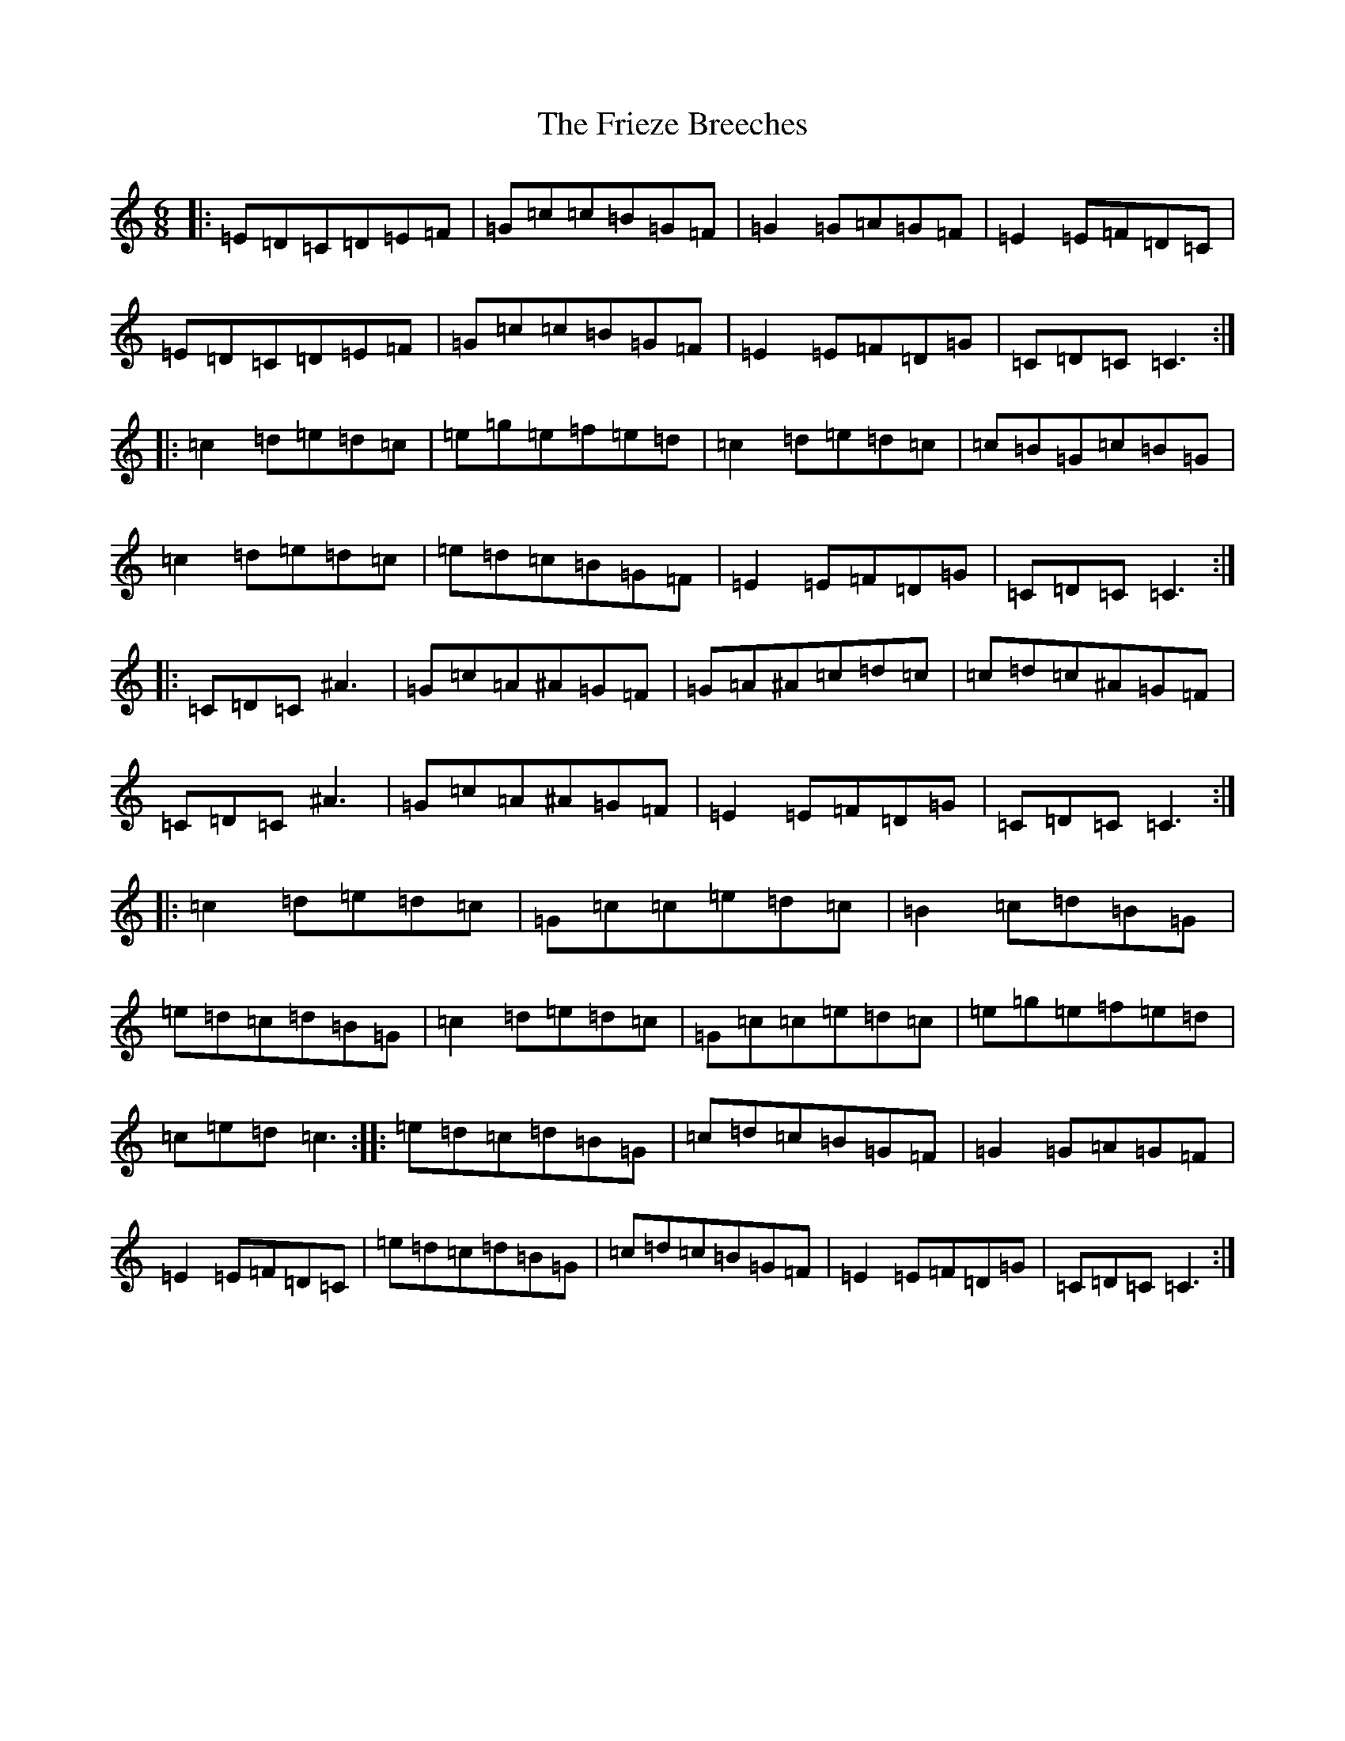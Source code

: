 X: 7355
T: Frieze Breeches, The
S: https://thesession.org/tunes/34#setting34
R: jig
M:6/8
L:1/8
K: C Major
|:=E=D=C=D=E=F|=G=c=c=B=G=F|=G2=G=A=G=F|=E2=E=F=D=C|=E=D=C=D=E=F|=G=c=c=B=G=F|=E2=E=F=D=G|=C=D=C=C3:||:=c2=d=e=d=c|=e=g=e=f=e=d|=c2=d=e=d=c|=c=B=G=c=B=G|=c2=d=e=d=c|=e=d=c=B=G=F|=E2=E=F=D=G|=C=D=C=C3:||:=C=D=C^A3|=G=c=A^A=G=F|=G=A^A=c=d=c|=c=d=c^A=G=F|=C=D=C^A3|=G=c=A^A=G=F|=E2=E=F=D=G|=C=D=C=C3:||:=c2=d=e=d=c|=G=c=c=e=d=c|=B2=c=d=B=G|=e=d=c=d=B=G|=c2=d=e=d=c|=G=c=c=e=d=c|=e=g=e=f=e=d|=c=e=d=c3:||:=e=d=c=d=B=G|=c=d=c=B=G=F|=G2=G=A=G=F|=E2=E=F=D=C|=e=d=c=d=B=G|=c=d=c=B=G=F|=E2=E=F=D=G|=C=D=C=C3:|